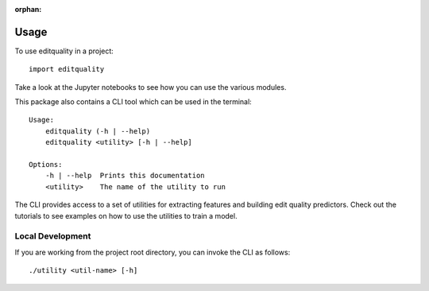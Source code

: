 :orphan:

=====
Usage
=====

To use editquality in a project::

    import editquality

Take a look at the Jupyter notebooks to see how you can use the various
modules.

This package also contains a CLI tool which can be used in the terminal::

    Usage:
        editquality (-h | --help)
        editquality <utility> [-h | --help]

    Options:
        -h | --help  Prints this documentation
        <utility>    The name of the utility to run

The CLI provides access to a set of utilities for extracting features and
building edit quality predictors. Check out the tutorials to see examples on
how to use the utilities to train a model.

Local Development
--------------------
If you are working from the project root directory, you can invoke the CLI as
follows::

    ./utility <util-name> [-h]
